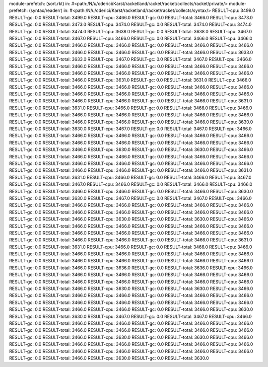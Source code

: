 module-prefetch: (sort.rkt) in: #<path:/N/u/cderici/Karst/racketland/racket/racket/collects/racket/private/>
module-prefetch: (syntax/readerr) in: #<path:/N/u/cderici/Karst/racketland/racket/racket/collects/syntax/>
RESULT-cpu: 3499.0
RESULT-gc: 0.0
RESULT-total: 3499.0
RESULT-cpu: 3466.0
RESULT-gc: 0.0
RESULT-total: 3466.0
RESULT-cpu: 3473.0
RESULT-gc: 0.0
RESULT-total: 3473.0
RESULT-cpu: 3474.0
RESULT-gc: 0.0
RESULT-total: 3474.0
RESULT-cpu: 3474.0
RESULT-gc: 0.0
RESULT-total: 3474.0
RESULT-cpu: 3638.0
RESULT-gc: 0.0
RESULT-total: 3638.0
RESULT-cpu: 3467.0
RESULT-gc: 0.0
RESULT-total: 3467.0
RESULT-cpu: 3466.0
RESULT-gc: 0.0
RESULT-total: 3466.0
RESULT-cpu: 3466.0
RESULT-gc: 0.0
RESULT-total: 3466.0
RESULT-cpu: 3466.0
RESULT-gc: 0.0
RESULT-total: 3466.0
RESULT-cpu: 3466.0
RESULT-gc: 0.0
RESULT-total: 3466.0
RESULT-cpu: 3466.0
RESULT-gc: 0.0
RESULT-total: 3466.0
RESULT-cpu: 3633.0
RESULT-gc: 0.0
RESULT-total: 3633.0
RESULT-cpu: 3467.0
RESULT-gc: 0.0
RESULT-total: 3467.0
RESULT-cpu: 3466.0
RESULT-gc: 0.0
RESULT-total: 3466.0
RESULT-cpu: 3466.0
RESULT-gc: 0.0
RESULT-total: 3466.0
RESULT-cpu: 3466.0
RESULT-gc: 0.0
RESULT-total: 3466.0
RESULT-cpu: 3466.0
RESULT-gc: 0.0
RESULT-total: 3466.0
RESULT-cpu: 3466.0
RESULT-gc: 0.0
RESULT-total: 3466.0
RESULT-cpu: 3631.0
RESULT-gc: 0.0
RESULT-total: 3631.0
RESULT-cpu: 3466.0
RESULT-gc: 0.0
RESULT-total: 3466.0
RESULT-cpu: 3466.0
RESULT-gc: 0.0
RESULT-total: 3466.0
RESULT-cpu: 3466.0
RESULT-gc: 0.0
RESULT-total: 3466.0
RESULT-cpu: 3466.0
RESULT-gc: 0.0
RESULT-total: 3466.0
RESULT-cpu: 3466.0
RESULT-gc: 0.0
RESULT-total: 3466.0
RESULT-cpu: 3466.0
RESULT-gc: 0.0
RESULT-total: 3466.0
RESULT-cpu: 3631.0
RESULT-gc: 0.0
RESULT-total: 3631.0
RESULT-cpu: 3466.0
RESULT-gc: 0.0
RESULT-total: 3466.0
RESULT-cpu: 3466.0
RESULT-gc: 0.0
RESULT-total: 3466.0
RESULT-cpu: 3466.0
RESULT-gc: 0.0
RESULT-total: 3466.0
RESULT-cpu: 3466.0
RESULT-gc: 0.0
RESULT-total: 3466.0
RESULT-cpu: 3466.0
RESULT-gc: 0.0
RESULT-total: 3466.0
RESULT-cpu: 3630.0
RESULT-gc: 0.0
RESULT-total: 3630.0
RESULT-cpu: 3467.0
RESULT-gc: 0.0
RESULT-total: 3467.0
RESULT-cpu: 3466.0
RESULT-gc: 0.0
RESULT-total: 3466.0
RESULT-cpu: 3466.0
RESULT-gc: 0.0
RESULT-total: 3466.0
RESULT-cpu: 3466.0
RESULT-gc: 0.0
RESULT-total: 3466.0
RESULT-cpu: 3466.0
RESULT-gc: 0.0
RESULT-total: 3466.0
RESULT-cpu: 3466.0
RESULT-gc: 0.0
RESULT-total: 3466.0
RESULT-cpu: 3630.0
RESULT-gc: 0.0
RESULT-total: 3630.0
RESULT-cpu: 3466.0
RESULT-gc: 0.0
RESULT-total: 3466.0
RESULT-cpu: 3466.0
RESULT-gc: 0.0
RESULT-total: 3466.0
RESULT-cpu: 3466.0
RESULT-gc: 0.0
RESULT-total: 3466.0
RESULT-cpu: 3466.0
RESULT-gc: 0.0
RESULT-total: 3466.0
RESULT-cpu: 3466.0
RESULT-gc: 0.0
RESULT-total: 3466.0
RESULT-cpu: 3466.0
RESULT-gc: 0.0
RESULT-total: 3466.0
RESULT-cpu: 3631.0
RESULT-gc: 0.0
RESULT-total: 3631.0
RESULT-cpu: 3466.0
RESULT-gc: 0.0
RESULT-total: 3466.0
RESULT-cpu: 3467.0
RESULT-gc: 0.0
RESULT-total: 3467.0
RESULT-cpu: 3466.0
RESULT-gc: 0.0
RESULT-total: 3466.0
RESULT-cpu: 3466.0
RESULT-gc: 0.0
RESULT-total: 3466.0
RESULT-cpu: 3466.0
RESULT-gc: 0.0
RESULT-total: 3466.0
RESULT-cpu: 3630.0
RESULT-gc: 0.0
RESULT-total: 3630.0
RESULT-cpu: 3467.0
RESULT-gc: 0.0
RESULT-total: 3467.0
RESULT-cpu: 3466.0
RESULT-gc: 0.0
RESULT-total: 3466.0
RESULT-cpu: 3466.0
RESULT-gc: 0.0
RESULT-total: 3466.0
RESULT-cpu: 3466.0
RESULT-gc: 0.0
RESULT-total: 3466.0
RESULT-cpu: 3466.0
RESULT-gc: 0.0
RESULT-total: 3466.0
RESULT-cpu: 3466.0
RESULT-gc: 0.0
RESULT-total: 3466.0
RESULT-cpu: 3630.0
RESULT-gc: 0.0
RESULT-total: 3630.0
RESULT-cpu: 3466.0
RESULT-gc: 0.0
RESULT-total: 3466.0
RESULT-cpu: 3466.0
RESULT-gc: 0.0
RESULT-total: 3466.0
RESULT-cpu: 3466.0
RESULT-gc: 0.0
RESULT-total: 3466.0
RESULT-cpu: 3466.0
RESULT-gc: 0.0
RESULT-total: 3466.0
RESULT-cpu: 3466.0
RESULT-gc: 0.0
RESULT-total: 3466.0
RESULT-cpu: 3466.0
RESULT-gc: 0.0
RESULT-total: 3466.0
RESULT-cpu: 3631.0
RESULT-gc: 0.0
RESULT-total: 3631.0
RESULT-cpu: 3466.0
RESULT-gc: 0.0
RESULT-total: 3466.0
RESULT-cpu: 3466.0
RESULT-gc: 0.0
RESULT-total: 3466.0
RESULT-cpu: 3466.0
RESULT-gc: 0.0
RESULT-total: 3466.0
RESULT-cpu: 3466.0
RESULT-gc: 0.0
RESULT-total: 3466.0
RESULT-cpu: 3466.0
RESULT-gc: 0.0
RESULT-total: 3466.0
RESULT-cpu: 3466.0
RESULT-gc: 0.0
RESULT-total: 3466.0
RESULT-cpu: 3636.0
RESULT-gc: 0.0
RESULT-total: 3636.0
RESULT-cpu: 3466.0
RESULT-gc: 0.0
RESULT-total: 3466.0
RESULT-cpu: 3466.0
RESULT-gc: 0.0
RESULT-total: 3466.0
RESULT-cpu: 3466.0
RESULT-gc: 0.0
RESULT-total: 3466.0
RESULT-cpu: 3466.0
RESULT-gc: 0.0
RESULT-total: 3466.0
RESULT-cpu: 3466.0
RESULT-gc: 0.0
RESULT-total: 3466.0
RESULT-cpu: 3630.0
RESULT-gc: 0.0
RESULT-total: 3630.0
RESULT-cpu: 3466.0
RESULT-gc: 0.0
RESULT-total: 3466.0
RESULT-cpu: 3466.0
RESULT-gc: 0.0
RESULT-total: 3466.0
RESULT-cpu: 3466.0
RESULT-gc: 0.0
RESULT-total: 3466.0
RESULT-cpu: 3466.0
RESULT-gc: 0.0
RESULT-total: 3466.0
RESULT-cpu: 3466.0
RESULT-gc: 0.0
RESULT-total: 3466.0
RESULT-cpu: 3466.0
RESULT-gc: 0.0
RESULT-total: 3466.0
RESULT-cpu: 3630.0
RESULT-gc: 0.0
RESULT-total: 3630.0
RESULT-cpu: 3467.0
RESULT-gc: 0.0
RESULT-total: 3467.0
RESULT-cpu: 3466.0
RESULT-gc: 0.0
RESULT-total: 3466.0
RESULT-cpu: 3466.0
RESULT-gc: 0.0
RESULT-total: 3466.0
RESULT-cpu: 3466.0
RESULT-gc: 0.0
RESULT-total: 3466.0
RESULT-cpu: 3466.0
RESULT-gc: 0.0
RESULT-total: 3466.0
RESULT-cpu: 3466.0
RESULT-gc: 0.0
RESULT-total: 3466.0
RESULT-cpu: 3630.0
RESULT-gc: 0.0
RESULT-total: 3630.0
RESULT-cpu: 3466.0
RESULT-gc: 0.0
RESULT-total: 3466.0
RESULT-cpu: 3466.0
RESULT-gc: 0.0
RESULT-total: 3466.0
RESULT-cpu: 3466.0
RESULT-gc: 0.0
RESULT-total: 3466.0
RESULT-cpu: 3466.0
RESULT-gc: 0.0
RESULT-total: 3466.0
RESULT-cpu: 3466.0
RESULT-gc: 0.0
RESULT-total: 3466.0
RESULT-cpu: 3630.0
RESULT-gc: 0.0
RESULT-total: 3630.0
